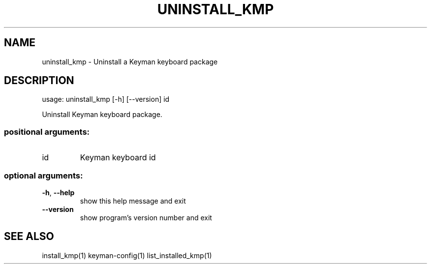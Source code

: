 .\" DO NOT MODIFY THIS FILE!  It was generated by help2man 1.47.6.
.TH UNINSTALL_KMP "1" "September 2018" "uninstall_kmp version 10.99.1" "User Commands"
.SH NAME
uninstall_kmp \- Uninstall a Keyman keyboard package
.SH DESCRIPTION
usage: uninstall_kmp [\-h] [\-\-version] id
.PP
Uninstall Keyman keyboard package.
.SS "positional arguments:"
.TP
id
Keyman keyboard id
.SS "optional arguments:"
.TP
\fB\-h\fR, \fB\-\-help\fR
show this help message and exit
.TP
\fB\-\-version\fR
show program's version number and exit
.SH "SEE ALSO"
install_kmp(1)
keyman-config(1)
list_installed_kmp(1)
